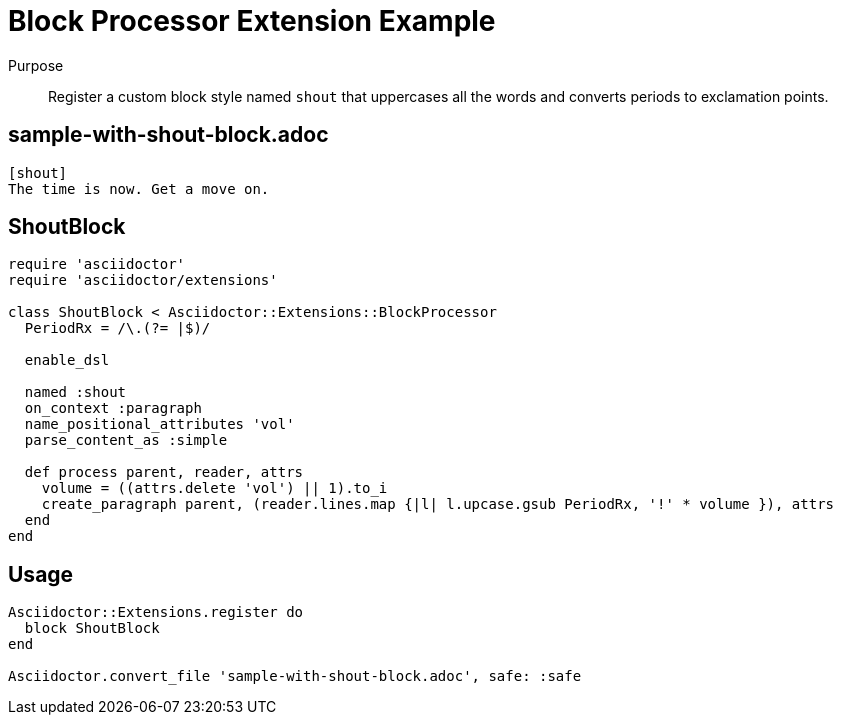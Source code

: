 = Block Processor Extension Example
:navtitle: Block Processor

Purpose::
Register a custom block style named `shout` that uppercases all the words and converts periods to exclamation points.

== sample-with-shout-block.adoc

[source,asciidoc]
----
[shout]
The time is now. Get a move on.
----

== ShoutBlock

[source,ruby]
----
require 'asciidoctor'
require 'asciidoctor/extensions'

class ShoutBlock < Asciidoctor::Extensions::BlockProcessor
  PeriodRx = /\.(?= |$)/

  enable_dsl

  named :shout
  on_context :paragraph
  name_positional_attributes 'vol'
  parse_content_as :simple

  def process parent, reader, attrs
    volume = ((attrs.delete 'vol') || 1).to_i
    create_paragraph parent, (reader.lines.map {|l| l.upcase.gsub PeriodRx, '!' * volume }), attrs
  end
end
----

== Usage

[source,ruby]
----
Asciidoctor::Extensions.register do
  block ShoutBlock
end

Asciidoctor.convert_file 'sample-with-shout-block.adoc', safe: :safe
----
